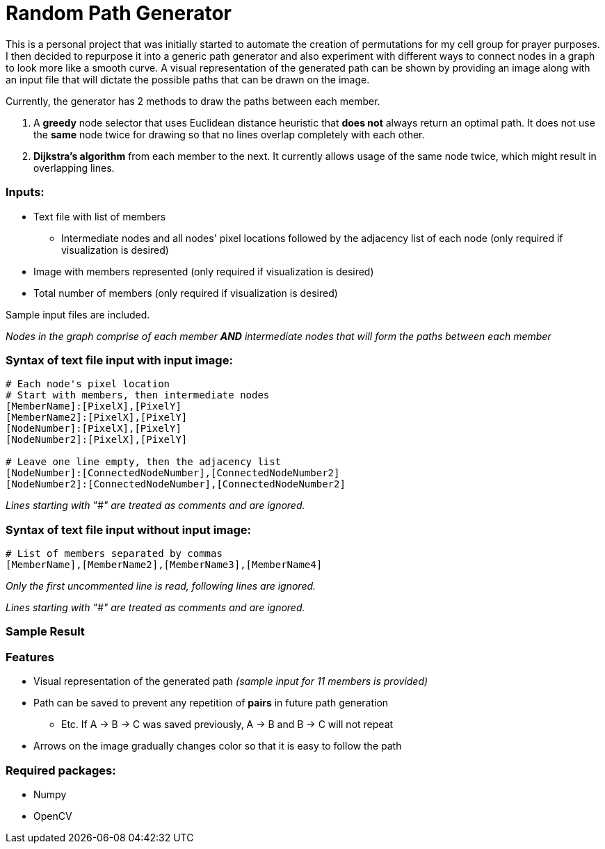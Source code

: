 = Random Path Generator

This is a personal project that was initially started to automate the creation of permutations for my cell group for prayer purposes. I then decided to repurpose it into a generic path generator and also experiment with different ways to connect nodes in a graph to look more like a smooth curve.
A visual representation of the generated path can be shown by providing an image along with an input file that will dictate the possible paths that can be drawn on the image.

Currently, the generator has 2 methods to draw the paths between each member.

 . A *greedy* node selector that uses Euclidean distance heuristic that *does not* always return an optimal path. It does not use the *same* node twice for drawing so that no lines overlap completely with each other.
 . *Dijkstra's algorithm* from each member to the next. It currently allows usage of the same node twice, which might result in overlapping lines.

=== Inputs:
* Text file with list of members
** Intermediate nodes and all nodes' pixel locations followed by the adjacency list of each node (only required if visualization is desired)
* Image with members represented (only required if visualization is desired)
* Total number of members (only required if visualization is desired)

Sample input files are included.

_Nodes in the graph comprise of each member *AND* intermediate nodes that will form the paths between each member_

=== Syntax of text file input *with* input image:
[source,python]
----
# Each node's pixel location
# Start with members, then intermediate nodes
[MemberName]:[PixelX],[PixelY]
[MemberName2]:[PixelX],[PixelY]
[NodeNumber]:[PixelX],[PixelY]
[NodeNumber2]:[PixelX],[PixelY]

# Leave one line empty, then the adjacency list
[NodeNumber]:[ConnectedNodeNumber],[ConnectedNodeNumber2]
[NodeNumber2]:[ConnectedNodeNumber],[ConnectedNodeNumber2]
----

_Lines starting with "#" are treated as comments and are ignored._

=== Syntax of text file input *without* input image:
[source,python]
----
# List of members separated by commas
[MemberName],[MemberName2],[MemberName3],[MemberName4]
----

_Only the first uncommented line is read, following lines are ignored._

_Lines starting with "#" are treated as comments and are ignored._

=== Sample Result
ifdef::env-github[]
image:images/sample_result.png[width="400"]
endif::[]

=== Features
* Visual representation of the generated path 
_(sample input for 11 members is provided)_
* Path can be saved to prevent any repetition of *pairs* in future path generation
** Etc. If A -> B -> C was saved previously, A -> B and B -> C will not repeat
* Arrows on the image gradually changes color so that it is easy to follow the path

=== Required packages:
* Numpy
* OpenCV

